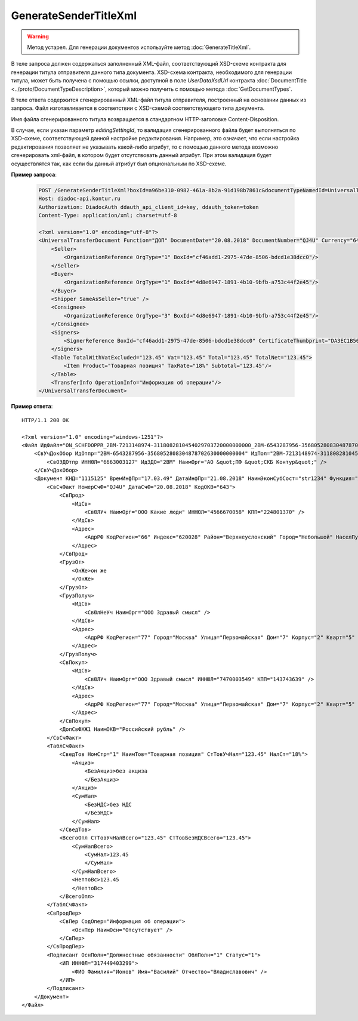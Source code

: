 GenerateSenderTitleXml
======================

.. warning::
	Метод устарел. Для генерации документов используйте метод :doc:`GenerateTitleXml`.

.. http:post:: /GenerateSenderTitleXml

	:queryparam boxId: идентификатор ящика организации.
	:queryparam documentTypeNamedId: уникальный строковый идентификатор типа документа.
	:queryparam documentFunction:  строковый идентификатор функции, уникальный в рамках типа документа.
	:queryparam documentVersion: строковый идентификатор версии, уникальный в рамках функции типа документа.
	:queryparam disableValidation:  отключение валидации полученного Xml документа по XSD-схеме данного типа документа. Необязатеьный параметр.
	:queryparam editingSettingId: идентификатор настройки редактирования содержимого документа. Необязатеьный параметр.

	:requestheader Authorization: данные, необходимые для :doc:`авторизации <../Authorization>`.

	:statuscode 200: операция успешно завершена.
	:statuscode 400: данные в запросе имеют неверный формат или отсутствуют обязательные параметры.
	:statuscode 401: в запросе отсутствует HTTP-заголовок ``Authorization`` или в этом заголовке содержатся некорректные авторизационные данные.
	:statuscode 402: у организации с указанным идентификатором ``boxId`` закончилась подписка на API.
	:statuscode 403: у пользователя нет прав для работы с указанным типом документа.
	:statuscode 405: используется неподходящий HTTP-метод.
	:statuscode 500: при обработке запроса возникла непредвиденная ошибка.

В теле запроса должен содержаться заполненный XML-файл, соответствующий XSD-схеме контракта для генерации титула отправителя данного типа документа.
XSD-схема контракта, необходимого для генерации титула, может быть получена с помощью ссылки, доступной в поле *UserDataXsdUrl* контракта :doc:`DocumentTitle <../proto/DocumentTypeDescription>`, который можно получить с помощью метода :doc:`GetDocumentTypes`.

В теле ответа содержится сгенерированный XML-файл титула отправителя, построенный на основании данных из запроса. Файл изготавливается в соответствии с XSD-схемой соответствующего типа документа.

Имя файла сгенерированного титула возвращается в стандартном HTTP-заголовке Content-Disposition.

В случае, если указан параметр *editingSettingId*, то валидация сгенерированного файла будет выполняться по XSD-схеме, соответствующей данной настройке редактирования. Например, это означает, что если настройка редактирования позволяет не указывать какой-либо атрибут, то с помощью данного метода возможно сгенерировать xml-файл, в котором будет отсутствовать данный атрибут. При этом валидация будет осуществлятся так, как если бы данный атрибут был опциональным по XSD-схеме.

**Пример запроса**:

    .. sourcecode:: http

        POST /GenerateSenderTitleXml?boxId=a96be310-0982-461a-8b2a-91d198b7861c&documentTypeNamedId=UniversalTransferDocument&documentFunction=ДОП&documentVersion=utd_05_01_04 HTTP/1.1
        Host: diadoc-api.kontur.ru
        Authorization: DiadocAuth ddauth_api_client_id=key, ddauth_token=token
        Content-Type: application/xml; charset=utf-8

        <?xml version="1.0" encoding="utf-8"?>
        <UniversalTransferDocument Function="ДОП" DocumentDate="20.08.2018" DocumentNumber="QJ4U" Currency="643" DocumentCreator="str1234">
            <Seller>
                <OrganizationReference OrgType="1" BoxId="cf46add1-2975-47de-8506-bdcd1e38dcc0"/>
            </Seller>
            <Buyer>
                <OrganizationReference OrgType="1" BoxId="4d8e6947-1891-4b10-9bfb-a753c44f2e45"/>
            </Buyer>
            <Shipper SameAsSeller="true" />
            <Consignee>
                <OrganizationReference OrgType="3" BoxId="4d8e6947-1891-4b10-9bfb-a753c44f2e45"/>
            </Consignee>
            <Signers>
                <SignerReference BoxId="cf46add1-2975-47de-8506-bdcd1e38dcc0" CertificateThumbprint="DA3EC1B5045FE646A06C84B8D6A0E654FCB32A46"/>
            </Signers>
            <Table TotalWithVatExcluded="123.45" Vat="123.45" Total="123.45" TotalNet="123.45">
                <Item Product="Товарная позиция" TaxRate="18%" Subtotal="123.45"/>
            </Table>
            <TransferInfo OperationInfo="Информация об операции"/>
        </UniversalTransferDocument>

**Пример ответа**:

::

    HTTP/1.1 200 OK

    <?xml version="1.0" encoding="windows-1251"?>
    <Файл ИдФайл="ON_SCHFDOPPR_2BM-7213148974-3118082810454029703720000000000_2BM-6543287956-3568052808304878702630000000004_20180821_7dc509d6-f11c-4b73-a7dd-db2e489d8303" ВерсФорм="5.01" ВерсПрог="Diadoc 1.0">
        <СвУчДокОбор ИдОтпр="2BM-6543287956-3568052808304878702630000000004" ИдПол="2BM-7213148974-3118082810454029703720000000000">
            <СвОЭДОтпр ИННЮЛ="6663003127" ИдЭДО="2BM" НаимОрг="АО &quot;ПФ &quot;СКБ Контур&quot;" />
        </СвУчДокОбор>
        <Документ КНД="1115125" ВремИнфПр="17.03.49" ДатаИнфПр="21.08.2018" НаимЭконСубСост="str1234" Функция="ДОП" ПоФактХЖ="Документ об отгрузке товаров (выполнении работ), передаче имущественных прав (документ об оказании услуг)" НаимДокОпр="Документ об отгрузке товаров (выполнении работ), передаче имущественных прав (Документ об оказании услуг)">
            <СвСчФакт НомерСчФ="QJ4U" ДатаСчФ="20.08.2018" КодОКВ="643">
                <СвПрод>
                    <ИдСв>
                        <СвЮЛУч НаимОрг="ООО Какие люди" ИННЮЛ="4566670058" КПП="224801370" />
                    </ИдСв>
                    <Адрес>
                        <АдрРФ КодРегион="66" Индекс="620028" Район="Верхнеуслонский" Город="Небольшой" НаселПункт="Арамашево" Улица="Юрия Гагарина" Дом="1" Корпус="2" Кварт="3" />
                    </Адрес>
                </СвПрод>
                <ГрузОт>
                    <ОнЖе>он же
                    </ОнЖе>
                </ГрузОт>
                <ГрузПолуч>
                    <ИдСв>
                        <СвЮлНеУч НаимОрг="ООО Здравый смысл" />
                    </ИдСв>
                    <Адрес>
                        <АдрРФ КодРегион="77" Город="Москва" Улица="Первомайская" Дом="7" Корпус="2" Кварт="5" />
                    </Адрес>
                </ГрузПолуч>
                <СвПокуп>
                    <ИдСв>
                        <СвЮЛУч НаимОрг="ООО Здравый смысл" ИННЮЛ="7470003549" КПП="143743639" />
                    </ИдСв>
                    <Адрес>
                        <АдрРФ КодРегион="77" Город="Москва" Улица="Первомайская" Дом="7" Корпус="2" Кварт="5" />
                    </Адрес>
                </СвПокуп>
                <ДопСвФХЖ1 НаимОКВ="Российский рубль" />
            </СвСчФакт>
            <ТаблСчФакт>
                <СведТов НомСтр="1" НаимТов="Товарная позиция" СтТовУчНал="123.45" НалСт="18%">
                    <Акциз>
                        <БезАкциз>без акциза
                        </БезАкциз>
                    </Акциз>
                    <СумНал>
                        <БезНДС>без НДС
                        </БезНДС>
                    </СумНал>
                </СведТов>
                <ВсегоОпл СтТовУчНалВсего="123.45" СтТовБезНДСВсего="123.45">
                    <СумНалВсего>
                        <СумНал>123.45
                        </СумНал>
                    </СумНалВсего>
                    <НеттоВс>123.45
                    </НеттоВс>
                </ВсегоОпл>
            </ТаблСчФакт>
            <СвПродПер>
                <СвПер СодОпер="Информация об операции">
                    <ОснПер НаимОсн="Отсутствует" />
                </СвПер>
            </СвПродПер>
            <Подписант ОснПолн="Должностные обязанности" ОблПолн="1" Статус="1">
                <ИП ИННФЛ="317449403299">
                    <ФИО Фамилия="Ионов" Имя="Василий" Отчество="Владиславович" />
                </ИП>
            </Подписант>
        </Документ>
    </Файл>
